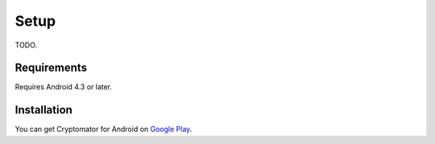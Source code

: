 Setup
=====

TODO.

.. _android/setup/requirements:

Requirements
------------

Requires Android 4.3 or later.

.. _android/setup/installation:

Installation
------------

You can get Cryptomator for Android on `Google Play <https://play.google.com/store/apps/details?id=org.cryptomator&hl=en>`_.
